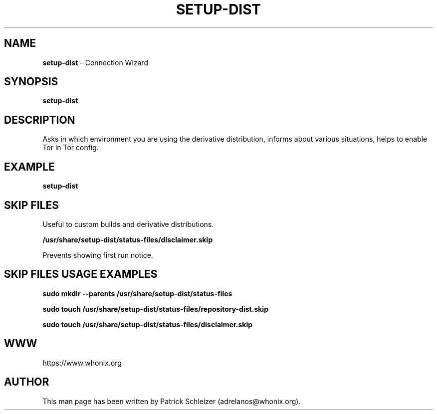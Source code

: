 .\" generated with Ronn-NG/v0.10.1
.\" http://github.com/apjanke/ronn-ng/tree/0.10.1
.TH "SETUP\-DIST" "8" "January 2020" "setup-dist" "setup-dist Manual"
.SH "NAME"
\fBsetup\-dist\fR \- Connection Wizard
.SH "SYNOPSIS"
\fBsetup\-dist\fR
.SH "DESCRIPTION"
Asks in which environment you are using the derivative distribution, informs about various situations, helps to enable Tor in Tor config\.
.SH "EXAMPLE"
\fBsetup\-dist\fR
.SH "SKIP FILES"
Useful to custom builds and derivative distributions\.
.P
\fB/usr/share/setup\-dist/status\-files/disclaimer\.skip\fR
.P
Prevents showing first run notice\.
.SH "SKIP FILES USAGE EXAMPLES"
\fBsudo mkdir \-\-parents /usr/share/setup\-dist/status\-files\fR
.P
\fBsudo touch /usr/share/setup\-dist/status\-files/repository\-dist\.skip\fR
.P
\fBsudo touch /usr/share/setup\-dist/status\-files/disclaimer\.skip\fR
.SH "WWW"
https://www\.whonix\.org
.SH "AUTHOR"
This man page has been written by Patrick Schleizer (adrelanos@whonix\.org)\.
